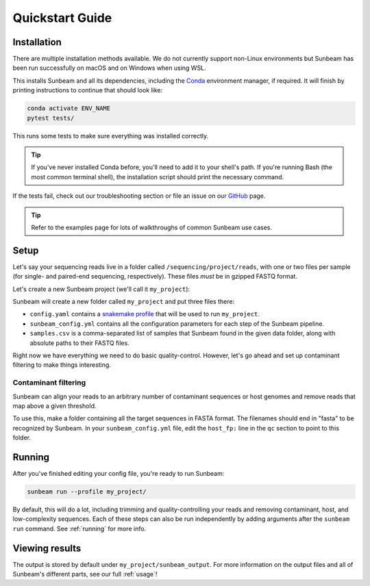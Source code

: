.. _quickstart:

=====================
Quickstart Guide
=====================

Installation
************

There are multiple installation methods available. We do not currently support non-Linux environments but Sunbeam has been run successfully on macOS and on Windows when using WSL.

.. tabs::

   .. tab:: tar

      On a Linux machine, download the tarball for the sunbeam version you want (``sunbeamX.X.X``) then unpack and install it.

      .. code-block:: shell

         wget https://github.com/sunbeam-labs/sunbeam/releases/latest/download/sunbeam.tar.gz
         mkdir sunbeam4.0.0
         tar -zxf sunbeam.tar.gz -C sunbeam4.0.0
         cd sunbeam4.0.0 && ./install.sh

   .. tab:: git

      On a Linux machine, download a copy of Sunbeam from our GitHub repository, and install.

      .. code-block:: shell

         git clone --branch v4.0.0 https://github.com/sunbeam-labs/sunbeam.git
         cd sunbeam
         ./install.sh

      .. tip::

         If you're planning on doing development work on sunbeam, use SSH or HTTPS with a PAT.
   
   .. tab:: docker

      On a Linux machine, you can use the Sunbeam Docker image. You'll need to have `Docker <https://docs.docker.com/get-docker/>`_ installed and running.

      .. code-block:: shell

         docker pull sunbeamlabs/sunbeam:latest
         docker run -v /local/path/to/data/:/mnt/data/ -v /local/path/to/outputs/:/mnt/projects/ -it sunbeamlabs/sunbeam:latest /bin/bash

         ### WITHIN THE CONTAINER ###
         pytest tests/  # To verify the installation
         exit

      This will drop you into a shell inside the Sunbeam Docker container. You can then run Sunbeam as you would on a normal machine.

      .. tip::

         If you're not already familiar with Docker, you may want to read up on it or use a different installation method.

This installs Sunbeam and all its dependencies, including the `Conda <https://conda.io/miniconda.html>`_ environment manager, if required. It will finish by printing instructions to continue that should look like:

.. code-block:: shell

   conda activate ENV_NAME
   pytest tests/

This runs some tests to make sure everything was installed correctly.

.. tip::

   If you've never installed Conda before, you'll need to add it to your shell's path. If you're running Bash (the most common terminal shell), the installation script should print the necessary command.

If the tests fail, check out our troubleshooting section or file an issue on our `GitHub <https://github.com/sunbeam-labs/sunbeam/issues>`_ page.

.. tip::

   Refer to the examples page for lots of walkthroughs of common Sunbeam use cases.

Setup
*****

Let's say your sequencing reads live in a folder called ``/sequencing/project/reads``, with one or two files per sample (for single- and paired-end sequencing, respectively). These files *must* be in gzipped FASTQ format.

Let's create a new Sunbeam project (we'll call it ``my_project``):

.. tabs::

   .. tab:: Standard (Conda, local)

      .. code-block:: shell

         source activate ENV_NAME
         sunbeam init my_project --data_fp /sequencing/project/reads
   
   .. tab:: Slurm

      .. code-block:: shell

         source activate ENV_NAME
         sunbeam init my_project --data_fp /sequencing/project/reads --profile slurm

   .. tab:: Apptainer/Singularity

      .. code-block:: shell

         source activate ENV_NAME
         sunbeam init my_project --data_fp /sequencing/project/reads --profile apptainer

Sunbeam will create a new folder called ``my_project`` and put three files there:

- ``config.yaml`` contains a `snakemake profile <https://snakemake.readthedocs.io/en/stable/executing/cli.html#profiles>`_ that will be used to run ``my_project``.

- ``sunbeam_config.yml`` contains all the configuration parameters for each step of the Sunbeam pipeline.

- ``samples.csv`` is a comma-separated list of samples that Sunbeam found in the given data folder, along with absolute paths to their FASTQ files.

Right now we have everything we need to do basic quality-control. However, let's go ahead and set up contaminant filtering to make things interesting.

Contaminant filtering
---------------------

Sunbeam can align your reads to an arbitrary number of contaminant sequences or host genomes and remove reads that map above a given threshold.

To use this, make a folder containing all the target sequences in FASTA format. The filenames should end in "fasta" to be recognized by Sunbeam. In your ``sunbeam_config.yml`` file, edit the ``host_fp:`` line in the ``qc`` section to point to this folder.

Running
*******

After you've finished editing your config file, you're ready to run Sunbeam:

.. code-block:: bash

   sunbeam run --profile my_project/

By default, this will do a lot, including trimming and quality-controlling your
reads and removing contaminant, host, and low-complexity sequences. Each of these steps can also be run independently by adding arguments after the ``sunbeam run`` command. See :ref:`running` for more info.

Viewing results
***************

The output is stored by default under ``my_project/sunbeam_output``. For more information on the output files and all of Sunbeam's different parts, see our full :ref:`usage`!
